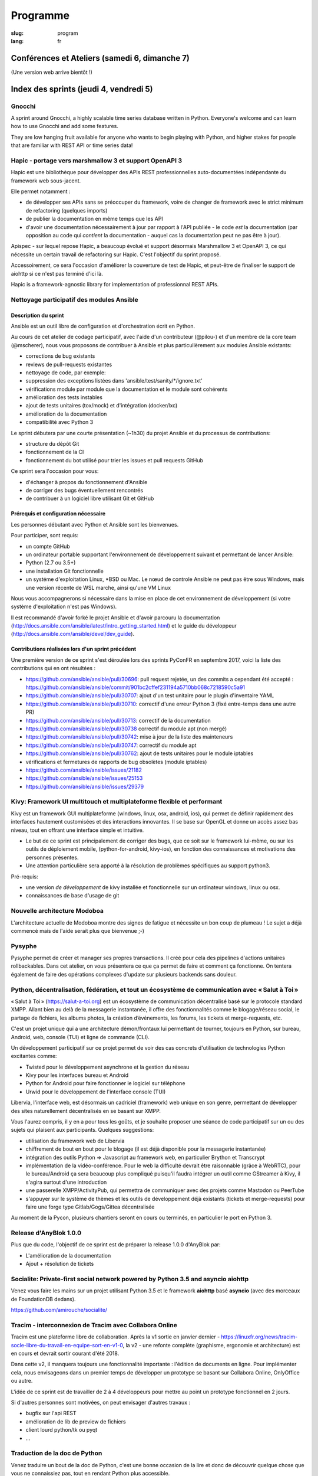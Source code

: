 Programme
#########

:slug: program
:lang: fr

.. |br| raw:: html

   <br />

.. raw:: html

   <div class="warning">Ce programme est toujours susceptible de subir des changements mineurs</div>

Conférences et Ateliers (samedi 6, dimanche 7)
==============================================

.. raw:: html

  <a href="/images/program_fr_01092018.pdf">La version temporelle au format pdf</a>

(Une version web arrive bientôt !)

Index des sprints (jeudi 4, vendredi 5)
=======================================

Gnocchi
-------

.. raw:: html

  <i>Julien Danjou</i>
  <br/>
  <br/>

.. container:: wrap-paragraphe

  A sprint around Gnocchi, a highly scalable time series database written in
  Python. Everyone's welcome and can learn how to use Gnocchi and add some
  features.

  They are low hanging fruit available for anyone who wants to begin
  playing with Python, and higher stakes for people that are familiar with REST
  API or time series data!

.. raw:: html

  <hr/>

Hapic - portage vers marshmallow 3 et support OpenAPI 3
-------------------------------------------------------

.. raw:: html

  <i>Damien Accorsi</i>
  <br/>
  <br/>

.. container:: wrap-paragraphe

  Hapic est une bibliothèque pour développer des APIs REST professionnelles
  auto-documentées indépendante du framework web sous-jacent.

  Elle permet notamment :

  - de développer ses APIs sans se préoccuper du framework, voire de changer de
    framework avec le strict minimum de refactoring (quelques imports)
  - de publier la documentation en même temps que les API
  - d'avoir une documentation nécessairement à jour par rapport à l'API
    publiée - le code *est* la documentation (par opposition au code qui
    *contient* la documentation - auquel cas la documentation peut ne pas être à
    jour).

  Apispec - sur lequel repose Hapic, a beaucoup évolué et support désormais
  Marshmallow 3 et OpenAPI 3, ce qui nécessite un certain travail de refactoring
  sur Hapic. C'est l'objectif du sprint proposé.

  Accessoirement, ce sera l'occasion d'améliorer la couverture de test de Hapic,
  et peut-être de finaliser le support de aiohttp si ce n'est pas terminé d'ici
  là.

  Hapic is a framework-agnostic library for implementation of professionnal REST
  APIs.

.. raw:: html

  <hr/>

Nettoyage participatif des modules Ansible
------------------------------------------

.. raw:: html

  <i>Pierre-Louis Bonicoli, Michael Scherer</i>
  <br/>

Description du sprint
~~~~~~~~~~~~~~~~~~~~~

.. container:: wrap-paragraphe

  Ansible est un outil libre de configuration et d'orchestration écrit en Python.

  Au cours de cet atelier de codage participatif, avec l'aide d'un contributeur
  (@pilou-) et d'un membre de la core team (@mscherer), nous vous proposons de
  contribuer à Ansible et plus particulièrement aux modules Ansible existants:

  - corrections de bug existants
  - reviews de pull-requests existantes
  - nettoyage de code, par exemple:
  - suppression des exceptions listées dans 'ansible/test/sanity/\*/ignore.txt'
  - vérifications module par module que la documentation et le module sont cohérents
  - amélioration des tests instables
  - ajout de tests unitaires (tox/mock) et d'intégration (docker/lxc)
  - amélioration de la documentation
  - compatibilité avec Python 3

  Le sprint débutera par une courte présentation (~1h30) du projet Ansible et du
  processus de contributions:

  - structure du dépôt Git
  - fonctionnement de la CI
  - fonctionnement du bot utilisé pour trier les issues et pull requests GitHub

  Ce sprint sera l'occasion pour vous:

  - d'échanger à propos du fonctionnement d'Ansible
  - de corriger des bugs éventuellement rencontrés
  - de contribuer à un logiciel libre utilisant Git et GitHub

Prérequis et configuration nécessaire
~~~~~~~~~~~~~~~~~~~~~~~~~~~~~~~~~~~~~

.. container:: wrap-paragraph

  Les personnes débutant avec Python et Ansible sont les bienvenues.
  
  Pour participer, sont requis:

  - un compte GitHub
  - un ordinateur portable supportant l'environnement de développement suivant
    et permettant de lancer Ansible:
  - Python (2.7 ou 3.5+)
  - une installation Git fonctionnelle
  - un systéme d'exploitation Linux, \*BSD ou Mac. Le nœud de controle Ansible
    ne peut pas être sous Windows, mais une version récente de WSL marche, ainsi
    qu'une VM Linux

  Nous vous accompagnerons si nécessaire dans la mise en place de cet environnement de développement (si votre système d'exploitation n'est pas Windows).
  
  Il est recommandé d'avoir forké le projet Ansible et d'avoir parcouru la
  documentation
  (http://docs.ansible.com/ansible/latest/intro_getting_started.html) et le
  guide du développeur (http://docs.ansible.com/ansible/devel/dev_guide).


Contributions réalisées lors d'un sprint précédent
~~~~~~~~~~~~~~~~~~~~~~~~~~~~~~~~~~~~~~~~~~~~~~~~~~

.. container:: wrap-paragraph

  Une première version de ce sprint s'est déroulée lors des sprints PyConFR en
  septembre 2017, voici la liste des contributions qui en ont résultées :

  - https://github.com/ansible/ansible/pull/30696: pull request rejetée, un des
    commits a cependant été accepté :
    https://github.com/ansible/ansible/commit/901bc2cffef231194a5710bb068c7218590c5a91
  - https://github.com/ansible/ansible/pull/30707: ajout d'un test unitaire pour
    le plugin d'inventaire YAML
  - https://github.com/ansible/ansible/pull/30710: correctif d'une erreur Python
    3 (fixé entre-temps dans une autre PR)
  - https://github.com/ansible/ansible/pull/30713: correctif de la documentation
  - https://github.com/ansible/ansible/pull/30738 correctif du module apt (non
    mergé)
  - https://github.com/ansible/ansible/pull/30742: mise à jour de la liste des
    mainteneurs
  - https://github.com/ansible/ansible/pull/30747: correctif du module apt
  - https://github.com/ansible/ansible/pull/30762: ajout de tests unitaires pour
    le module iptables
  - vérifications et fermetures de rapports de bug obsolètes (module iptables)
  - https://github.com/ansible/ansible/issues/21182
  - https://github.com/ansible/ansible/issues/25153
  - https://github.com/ansible/ansible/issues/29379

.. raw:: html

  <hr/>

Kivy: Framework UI multitouch et multiplateforme flexible et performant
-----------------------------------------------------------------------

.. raw:: html

  <i>Gabriel Pettier</i>
  <br/>
  <br/>

.. container:: wrap-paragraph

  Kivy est un framework GUI multiplateforme (windows, linux, osx, android, ios),
  qui permet de définir rapidement des interfaces hautement customisées et des
  interactions innovantes. Il se base sur OpenGL et donne un accès assez bas
  niveau, tout en offrant une interface simple et intuitive.

  - Le but de ce sprint est principalement de corriger des bugs, que ce soit sur
    le framework lui-même, ou sur les outils de déploiement mobile,
    (python-for-android, kivy-ios), en fonction des connaissances et motivations
    des personnes présentes.
  - Une attention particulière sera apporté à la
    résolution de problèmes spécifiques au support python3.

  Pré-requis:

  - une version *de développement* de kivy installée et fonctionnelle sur un
    ordinateur windows, linux ou osx.
  - connaissances de base d'usage de git

.. raw:: html

  <hr/>

Nouvelle architecture Modoboa
-----------------------------

.. raw:: html

  <i>Antoine Nguyen</i>
  <br/>
  <br/>

.. container:: wrap-paragraphe

  L'architecture actuelle de Modoboa montre des signes de fatigue et nécessite
  un bon coup de plumeau ! Le sujet a déjà commencé mais de l'aide serait plus
  que bienvenue ;-)

.. raw:: html

  <hr/>

Pysyphe
-------

.. raw:: html

  <i>Adrian Vandier Ast</i>
  <br/>
  <br/>

.. container:: wrap-paragraphe

  Pysyphe permet de créer et manager ses propres transactions. Il créé pour cela
  des pipelines d'actions unitaires rollbackables. Dans cet atelier, on vous
  présentera ce que ça permet de faire et comment ça fonctionne. On tentera
  également de faire des opérations complexes d'update sur plusieurs backends
  sans douleur.

.. raw:: html

  <hr/>

Python, décentralisation, fédération, et tout un écosystème de communication avec « Salut à Toi »
-------------------------------------------------------------------------------------------------

.. raw:: html

  <i>Poisson Jérôme</i>
  <br/>
  <br/>

.. container:: wrap-paragraphe

  « Salut à Toi » (https://salut-a-toi.org) est un écosystème de communication
  décentralisé basé sur le protocole standard XMPP. Allant bien au delà de la
  messagerie instantanée, il offre des fonctionnalités comme le blogage/réseau
  social, le partage de fichiers, les albums photos, la création d’événements,
  les forums, les tickets et merge-requests, etc.

  C'est un projet unique qui a une architecture démon/frontaux lui permettant de
  tourner, toujours en Python, sur bureau, Android, web, console (TUI) et ligne
  de commande (CLI).

  Un développement participatif sur ce projet permet de voir des cas concrets
  d'utilisation de technologies Python excitantes comme:

  - Twisted pour le développement asynchrone et la gestion du réseau
  - Kivy pour les interfaces bureau et Android
  - Python for Android pour faire fonctionner le logiciel sur téléphone
  - Urwid pour le développement de l'interface console (TUI)

  Libervia, l'interface web, est désormais un cadriciel (framework) web unique
  en son genre, permettant de développer des sites naturellement décentralisés
  en se basant sur XMPP.

  Vous l'aurez compris, il y en a pour tous les goûts, et je souhaite proposer
  une séance de code participatif sur un ou des sujets qui plaisent aux
  participants. Quelques suggestions:

  - utilisation du framework web de Libervia
  - chiffrement de bout en bout pour le blogage (il est déjà disponible pour la
    messagerie instantanée)
  - intégration des outils Python => Javascript au framework web, en particulier
    Brython et Transcrypt
  - implémentation de la vidéo-conférence. Pour le web la difficulté devrait
    être raisonnable (grâce à WebRTC), pour le bureau/Android ça sera beaucoup
    plus compliqué puisqu'il faudra intégrer un outil comme GStreamer à Kivy, il
    s'agira surtout d'une introduction
  - une passerelle XMPP/ActivityPub, qui permettra de communiquer avec des
    projets comme Mastodon ou PeerTube
  - s'appuyer sur le système de thèmes et les outils de développement déjà
    existants (tickets et merge-requests) pour faire une forge type
    Gitlab/Gogs/Gittea décentralisée

  Au moment de la Pycon, plusieurs chantiers seront en cours ou terminés, en
  particulier le port en Python 3.

.. raw:: html

  <hr/>

Release d'AnyBlok 1.0.0
-----------------------

.. raw:: html

  <i>JS Suzanne</i>
  <br/>
  <br/>

.. container:: wrap-paragraphe

  Plus que du code, l'objectif de ce sprint est de préparer la release 1.0.0 d'AnyBlok par:

  - L'amélioration de la documentation
  - Ajout + résolution de tickets

.. raw:: html

  <hr/>

Socialite: Private-first social network powered by Python 3.5 and asyncio aiohttp
---------------------------------------------------------------------------------

.. raw:: html

  <i>Amirouche Boubekki</i>
  <br/>
  <br/>

.. container:: wrap-paragraphe

  Venez vous faire les mains sur un projet utilisant Python 3.5 et le framework
  **aiohttp** basé **asyncio** (avec des morceaux de FoundationDB dedans).

  https://github.com/amirouche/socialite/

.. raw:: html

  <hr/>

Tracim - interconnexion de Tracim avec Collabora Online
-------------------------------------------------------

.. raw:: html

  <i>Damien Accorsi</i>
  <br/>
  <br/>

.. container:: wrap-paragraphe

  Tracim est une plateforme libre de collaboration. Après la v1 sortie en
  janvier dernier -
  https://linuxfr.org/news/tracim-socle-libre-du-travail-en-equipe-sort-en-v1-0,
  la v2 - une refonte complète (graphisme, ergonomie et architecture) est en
  cours et devrait sortir courant d'été 2018.

  Dans cette v2, il manquera toujours une fonctionnalité importante : l'édition de
  documents en ligne. Pour implémenter cela, nous envisageons dans un premier
  temps de développer un prototype se basant sur Collabora Online, OnlyOffice ou
  autre.

  L'idée de ce sprint est de travailler de 2 à 4 développeurs pour mettre au
  point un prototype fonctionnel en 2 jours.

  Si d'autres personnes sont motivées, on peut envisager d'autres travaux :

  - bugfix sur l'api REST
  - amélioration de lib de preview de fichiers
  - client lourd python/tk ou pyqt
  - ...

.. raw:: html

  <hr/>

Traduction de la doc de Python
------------------------------

.. raw:: html

  <i>Julien Palard</i>
  <br/>
  <br/>

.. container:: wrap-paragraph

  Venez traduire un bout de la doc de Python, c'est une bonne occasion de la
  lire et donc de découvrir quelque chose que vous ne connaissiez pas, tout en
  rendant Python plus accessible.

.. raw:: html

  <hr/>

Yunohost, démocratiser l'auto-hébergement
-----------------------------------------

.. raw:: html

  <i>Élie Gavoty, Valentin Grimaud</i>
  <br/>
  <br/>

.. container:: wrap-paragraph

  YunoHost est un système d’exploitation serveur visant à rendre accessible
  l’auto-hébergement à autant de personnes que possible, sans délaisser la
  qualité et la fiabilité du logiciel. YunoHost supporte plusieurs types de
  matériel et est basé et compatible avec Debian GNU/Linux. Son coeur est écrit
  en python.

  Au programme du sprint :

  - Contribuer au système de backup de yunohost.
  - Avancer sur la migration du core vers python3
  - Chasse aux bugs
  - D'autres fonctionnalités en cours de développement peuvent également occuper
    notre temps. Comme yunohost est une distribution plutôt généraliste, les
    sujets sont plutôt variés.

.. raw:: html

  <hr/>

Index des conférences
=====================

Conférence plénière #1 Science and Open Source: what do we learn from each other?
---------------------------------------------------------------------------------

.. raw:: html

  <i>Viviane Pons - 25 min</i>
  <br/>
  <br/>

.. container:: wrap-paragraphe

  As both a scientist and a developer, I will discuss the values that motivate
  my work in both worlds. I will also describe the common challenges that we
  face and how we can get better.

.. raw:: html

  <hr/>

Conférence plénière #2 The emergence of consensus in the Python community
-------------------------------------------------------------------------

.. raw:: html

  <i>Julien Palard - 25 min</i>
  <br/>
  <br/>

.. container:: wrap-paragraphe

  This talk is about searching, finding, and maybe understanding how Python
  developers make their choices in face of alternatives. We're told "There
  should be one-- and preferably only one --obvious way to do it." let's stop
  doing our "own way". I'll try to answer simple questions like "Is the
  consensus is to use pytest or unittest?" and tricker questions.

.. raw:: html

  <hr/>

Conférence plénière #3 The CPython community: how to get more contributors?
---------------------------------------------------------------------------

.. raw:: html

  <i>Victor Stinner - 25 min</i>
  <br/>
  <br/>

.. container:: wrap-paragraphe

  The CPython project is now 28 years old. It has active core developers, but
  almost all of them are volunteers. It's difficult to ask someone to be commit
  into a project for 5 years without being paid. Helping newcomers and mentoring
  contributors takes time and few developers are available for that. We are
  working on improving the diversity of CPython core developers and get more
  active core developers, but it's a slow process.

.. raw:: html

  <hr/>

A multi-core Python HTTP server (much) faster than Go (spoiler: Cython)
-----------------------------------------------------------------------

.. raw:: html

  <i>Jean-Paul Smets - 50 min</i>
  <br/>
  <br/>

.. container:: wrap-paragraphe

  A multi-core Python HTTP server that is about 40% to 110% faster than Go can
  be built by relying on Cython language and lwan C library. A proof of concept
  validates the possibility of high performance system programming in Cython
  language.

.. raw:: html

  <hr/>

Assemblée générale de l'AFPY
----------------------------

.. raw:: html

  <i>Arthur Vuillard - 50 min</i>
  <br/>
  <br/>

.. container:: wrap-paragraphe

  L'assemblée générale de l'entité organisatrice de la PyConFR se tiendra durant
  l'événement. Elle est bien entendu ouverte aux curieux.

.. raw:: html

  <hr/>

Learn BDD in Python with Behave
-------------------------------

.. raw:: html

  <i>Lionel Lonkap - 25 min</i>
  <br/>
  <br/>

.. container:: wrap-paragraphe

  BDD is one of the not so well known testing techniques used in Software
  development to ensure every actor involved (Business, Devs, Ops, SecOps, ...)
  build understanding on :

  - Why we build something; for WHO?
  - WHAT is built?
  - WHEN the thing we built is considered done?

  My Talk is about using BDD in Python with Behave Framework; to ensure that
  your development brings the right value your the Business. We will start as a
  beginner and try to achieve the Expert level.
  
.. raw:: html

  <hr/>

Calculer la QOS de vos infrastructures avec Asyncio
---------------------------------------------------

.. raw:: html

  <i>Nicolas Crocfer, Anthony Olea - 50 min</i>
  <br/>
  <br/>

.. container:: wrap-paragraphe

  Notre équipe, composée de 4 développeurs chez OVH, travaille depuis plusieurs
  mois sur un projet nommé DEPC (Dependency Checker).

  Cet outil, composé d'une API et d'une WebUI, offre 2 fonctionnalités
  principales :

  - manager un graphe de dépendances entre les services d'OVH via la base de
    données Neo4j,
  - calculer la QOS de chaque noeud du graphe en fonction de metrics hébergées
    sur des bases de données TimeSeries.

  L'outil a été initialement développé avec Flask et SQLAlchemy, mais quelques
  problèmes de performance, lié à des soucis de scaling Celery, nous ont poussés
  à le migrer vers une solution asynchrone. Nous sommes donc parti sur Asyncio
  via le framework Sanic, en combinaison avec Gino pour l'accès à la base de
  données.

  Le sujet de cette conférence portera sur ce retour d'expérience : nous
  aborderons les gains de performances par rapport à l'ancienne stack, mais
  également les problèmes que nous avons rencontrés durant la migration.

.. raw:: html

  <hr/>

Can a few lines of Python help thousands of people?
---------------------------------------------------

.. raw:: html

  <i>Anuj Menta - 25 min</i>
  <br/>
  <br/>

.. container:: wrap-paragraphe

  I wrote a few lines of code to build a web application using Flask back in
  University. Everyone found it so good, it was like a forest fire. I could
  never have estimated that a few lines of code can help thousands of people
  with stuff they do every day. In my case, I designed and developed a website
  'Papercop' which did the simple job of downloading all the relevant question
  papers from the university's portal and all the student had to do was enter
  their roll number.

  No Ads. No signups. No logins. One input. One output. And everyone out there
  loved it. Thousands of students used the site before every examination

  I'd like to take the audience through the ups and downs of seeing how a simple
  idea they keep thinking of, can be brought to life using Python while talking
  about best practices and growth hacks.

.. raw:: html

  <hr/>

Comment j'ai automatisé la compta de ma boite
---------------------------------------------

.. raw:: html

  <i>Anthony Martinet - 25 min</i>
  <br/>
  <br/>

.. container:: wrap-paragraphe

  La saisie de facture, que ce soit niveau fournisseur ou client est une tâche
  simple, rigoureuse mais très fastidieuse. Hors forfait par ci, consommation au
  Giga par là, tenir une comptabilité deviens une tâche pouvant consommer pas
  mal de temps dans une petite entreprise.

  Découvrez comment nous nous servons de Python et des outils en Python pour
  automatiser tout celà. Au menu :

  - Odoo et ses API
  - Fournisseur avec API
  - Weboob : Fournisseur sans API
  - Simplifier son lettrage

  Pas de code ici, mais des pointeurs sur le process, les choses qui ont
  marchés, celles qui n'ont pas marchés et des axes d'améliorations

.. raw:: html

  <hr/>

Comment le machine-learning m'a permis de comprendre Closer
-----------------------------------------------------------

.. raw:: html

  <i>Thibault Giordan - 25 min</i>
  <br/>
  <br/>

.. container:: wrap-paragraphe

  Retour d’expérience sur un projet personnel d'application web utilisant du
  machine-learning pour reconnaître des stars :

  - Reconnaître une star sur une photo (via des réseaux de neurones)
  - Reconnaître une star à partir de ses rôles/caractéristiques (via des
    traitements de text-mining)

  Nous parlerons de différentes librairies python (spacy, face_recognition,
  scrapy) ainsi que de concept orienté data-science (reconnaissance facile,
  text-mining...)

.. raw:: html

  <hr/>

Consommer et produire des e-mails avec Python : lire, écrire, etc.
------------------------------------------------------------------

.. raw:: html

  <i>Stéphane Blondon - 25 min</i>
  <br/>
  <br/>

.. container:: wrap-paragraphe

  Cette conférence présentera quelques bibliothèques pratiques à un développeur
  pour exécuter des traitement automatisés sur des e-mails comme la lecture, la
  suppression ou bien évidemment l'envoi d'e-mails.

  Tous les niveaux sont attendus.

.. raw:: html

  <hr/>

Containers for developers
-------------------------

.. raw:: html

  <i>Vincent Maillol, Sami Makki - 25 min</i>
  <br/>
  <br/>

.. container:: wrap-paragraphe

  Today, there is a big traction for containers in the production world. But
  containers are not made for developers, and it's only been recently that some
  features, such as the multi-stage dockerfiles, were introduced for them.

  Because we were a small team, we couldn't maintain both Dockerfiles for
  development and production. That's why we developed our own scripts to
  template them. Today, those are no longer scripts, but a plain OpenSource
  Software that can help all developers stopping getting crazy while maintaining
  a ton of dockerfiles... without boilerplate !

.. raw:: html

  <hr/>

Convolution Network in vanilla Python
-------------------------------------

.. raw:: html

  <i>Prakhar Srivastava - 50 min</i>
  <br/>
  <br/>

.. container:: wrap-paragraphe

  This workshop aims at providing the attendees an experience of implementing
  convolution neural from scratch without any big frameworks working in the
  backend supplementing the need for computation. This would give the attendees
  an overall understanding of what are Convolution Neural Networks and why do
  they work so exceedingly well in image processing!

  This session would basically focus on python and it's ecosystem and how well
  it goes up with the current research paradigm shift that is happening due to
  the boom in Artificial intelligence. The session would help developers to
  amass the importance of mathematics and the ease that python provides in
  coding it, even from scratch. This would encourage the developers only to try
  more and more python programming for deep learning. For a nascent developer,
  this session packs in a high educational reward as he will be exposed to the
  mathematics behind the most successful algorithm of the past couple of
  decades.

  This workshop aims to provide a look through the abstraction offered by big
  frameworks for developers to understand why mathematics behind data science is
  necessary yet, give them the insight into why abstraction is a key player in
  deep learning.

  Q. What can developers expect from this workshop!
  Understand what are convolution neural networks
  Why they work so well on image data?
  All the different implementation of Convolution network and how they improve
  the vanilla network
  What are the best ways to implement convolution network on a given data

  Q. What this workshop is not!
  Just another workshop telling you to use frameworks
  Mathematics will not be looked over. (It's important)
  This session would provide a much-needed exposure to python programming
  language and how its ecosystem helps deep learning so well.

.. raw:: html

  <hr/>

CRAPPY: un module pour le pilotage de systèmes multi-instrumentés
-----------------------------------------------------------------

.. raw:: html

  <i>Victor Couty - 25 min</i>
  <br/>
  <br/>

.. container:: wrap-paragraphe

  CRAPPY pour "Command and Real-time Acquisition in Parallelized PYthon" est un
  module Python permettant de faire interagir des capteurs et des actionneurs.
  Son développement est centré sur la polyvalence: il est prévu pour permettre
  l'intégration d'un grand nombre d'éléments. Il est déjà capable de gérer de
  nombreux dispositifs comme des caméras, moteurs et cartes d'entrée/sorties
  mais il permet surtout l'ajout de nouveaux objets dans le programme ou
  directement au sein du module de manière simple. CRAPPY contient un certain
  nombre d'outils comme le correcteur PID, le générateur de signaux ou l'attente
  de conditions, mais il permet surtout l'utilisation de fonctions Python
  définies par l'utilisateur. Il a été développé par le LaMcube (anciennement
  Laboratoire de Mécanique de Lille) afin de permettre la mise en place d'essais
  mécaniques multi-instrumentés. Au sein du laboratoire, nous développons et
  utilisons CRAPPY aussi bien pour des applications simples comme le pilotage
  d'un four par Raspberry Pi que sur des montages plus complexes, par exemple un
  banc de simulation de freinage de train. Nous pensons que par sa polyvalence,
  ce module a des applications bien au delà de la recherche scientifique et
  cette présentation a pour objectif de faire connaître ce module open-source et
  donner des exemples d'applications réelles avec du matériel accessible.
  Le code est disponible à l'adresse
  https://github.com/LaboratoireMecaniqueLille/crappy

.. raw:: html

  <hr/>

Débuter en programmation web avec asyncio et aiohttp
----------------------------------------------------

.. raw:: html

  <i>Amirouche Boubekki - 25 min</i>
  <br/>
  <br/>

.. container:: wrap-paragraphe

  asyncio est un nouveau module qui supporte en Python 3.5+ la syntaxe async /
  await. Il facilite grandement la programmation asynchrone en évitant la
  programmation par callback. Le principe de la programmation asynchrone est de
  traiter plus de requêtes en même temps. Nous verrons dans cette présentation
  que c'est facile de faire de la programmation web asynchrone à l'aide du cadre
  logiciel aiohttp.

.. raw:: html

  <hr/>

Deep Learning the Bayesian way : Moving towards safer AI !
----------------------------------------------------------

.. raw:: html

  <i>Ayush Singh - 25 min</i>
  <br/>
  <br/>

.. container:: wrap-paragraphe

  With the advancements in the domain of Deep learning, it has found application
  in various real-life problems such as self-driving cars and healthcare
  diagnosis. But with great powers comes greater responsibility, so the question
  arises, “Is our AI safe ?”

  The critical part of any machine learning system is understanding what it does
  not know. Unfortunately, today’s deep learning algorithms are usually unable
  to understand their uncertainty.

  This talk will provide an introduction to the resurging filed of Bayesian Deep
  Learning. I would be discussing various theoretical aspects and the current
  state-of-the-art in this domain. I would be taking you through the code for
  constructing Bayesian deep nets and visualizing their uncertainty in their
  results using libraries like PyMC3, Pytorch.

  The prerequisites for this talk familiarity with basic probability,
  Intermediary python, and passion to learn something new :)

.. raw:: html

  <hr/>

Design Patterns pour Python Micro-services
------------------------------------------

.. raw:: html

  <i>Michael Bright - 50 min</i>
  <br/>
  <br/>

.. container:: wrap-paragraphe

  Cette présentation introduira les notions de "micro-service design pattern" et
  comment ils peuvent etre exploites pour déployer les services a base de Python
  (ou autre) sur Kubernetes ou Docker.

  Nous regarderons comment exposer et scaler le service, puis le faire évoluer
  en nouvelle version via les "rolling upgrades" prenant en compte des détails
  pratiques tel que le besoin d'haute disponibilite, capacity, ingress
  controllers, monitoring et load balancing.

  Nous verrons comment les "health checks" permettent de valider l'état de santé
  d'une nouvelle version d'un service pour pouvoir faire un "rollback" en cas
  de besoin.

  Tous ces concepts seront démontrés visuellement avec un deploiement de bout en
  bout sur un cluster Kubernetes.

.. raw:: html

  <hr/>

Développement d'applications avec le framework Anyblok et son écosystème d'outils et modules métier
---------------------------------------------------------------------------------------------------

.. raw:: html

  <i>Franck Bret - 25 min</i>
  <br/>
  <br/>

.. container:: wrap-paragraphe

  Présentation de l'écosystème d'outils et modules métier pour le framework Anyblok.
  
  Principes généraux : modularité, découplage, qualité
  Ecosystème : Présentation rapide des outils et modules métiers existants
  Exemple : Exemple d'implémentation
  
  https://pypi.org/project/AnyBlok/
  https://github.com/AnyBlok

.. raw:: html

  <hr/>

Dites au revoir au "quick and dirty"
------------------------------------

.. raw:: html

  <i>Antonin Morel - 25 min</i>
  <br/>
  <br/>

.. container:: wrap-paragraphe

  Quel développeur n'a jamais été tenté d'écrire une solution quick and dirty
  afin de gagner un peu temps ? La réalité du marché faisant la dette technique
  s'accumule et il arrive un moment où il devient critique de la traiter.
  
  Nous verrons ensemble comment quitter le mode "quick and dirty" pour amener un
  projet et une équipe vers l'excellence technique. Adapté à tous les niveaux.

.. raw:: html

  <hr/>

DIY guide to convert Speech-to-text with DeepSpeech AND Text-to-speech with WaveNet
-----------------------------------------------------------------------------------

.. raw:: html

  <i>Kajal Puri - 50 min</i>
  <br/>
  <br/>

.. container:: wrap-paragraphe

  After watching Google I/O 2018, one thing we've realized is that the voice of
  the artificially intelligent system is going to be a significant interface to
  interact with a human, apart from the text. The research on speech-to-text has
  been going on since quite a few years after we've taken a big leap on the Deep
  Learning approach. In this talk, I'm going to talk mainly about the Mozilla's
  DeepSpeech open source project to convert speech-to-text in Python.

  Now, the new problem at hand is how an artificially intelligent system can
  give a human-like voice to the written text because when a human speaks, there
  are a lot of intricacies in our speech that is so obvious for the human brain.
  Expressions in our voice, where to give a pause, and accent etc are few
  important factors that play a big role in how humans talk to each other. So,
  here I'm going to introduce WaveNet.

  The talk will be divided in following four segments :

  - 0-5 minutes: The talk will begin with explaining the Speech-to-text earlier
    existing libraries and which machine learning models they used. Comparison
    of various libraries like Cloud speech-to-text by Google, IBM Watson and
    DeepSpeech will be done
  - 5-25 minutes: DeepSpeech is based on Baidu's DeepSpeech research paper. This
    model directly translates raw audio data into text - without any domain
    specific code in between. I'll quickly brief about the underlying deep
    learning architecture used in DeepSpeech. A short live-demo will be given
    and the code, written in Python, will be explained with the tips on
    hyper-parametric tuning to get the best possible results.
  - 25-45 minutes: Now, the talk will switch to the latest research going on in
    the field of Text-to-speech and how products like Alexa, Siri, Google
    Assistant etc are leveraging this to behave like a human. The deep learning
    architecture of WaveNet, open sourced by Google's DeepMind, will be
    discussed followed by the live-demo and explaining the code written in
    Python.
  - 45-50 minutes: For QA session.

.. raw:: html

  <hr/>

Django & GraphQL
----------------

.. raw:: html

  <i>Mehdi Raddadi - 50 min</i>
  <br/>
  <br/>

.. container:: wrap-paragraphe

  La présentation s'adresse à des personnes débutantes ou confirmées. Elle a
  pour but de présenter la RFC GraphQL et son rapport avec Django.

  Une première partie introductive permettra aux participants de comprendre ce
  qu'apporte l'utilisation de cette RFC, ses avantages et ses inconvénients.
  Cela s'articulera autour du concept de cette technologie sans parler
  d'implémentation.

  Dans une seconde partie, on s'intéressera à une implémentation en python avec
  Graphene, blibliothèque python qui s'interface avec Django. Cette
  implémentation sera illustrée avec un exemple de mise en place d'une API
  GraphQL sur un projet simple pour présenter cette implémentation avant de
  discuter de l'état actuel de Graphene et de ses limitations.

.. raw:: html

  <hr/>

Empaquetez facilement vos projets pour GNU/Linux et \*BSD !
-----------------------------------------------------------

.. raw:: html

  <i>Cyril Roelandt - 25 min</i>
  <br/>
  <br/>

.. container:: wrap-paragraphe

  De nos jours, la plupart des langages fournissent leur propre gestionnaire de
  paquets (pip, gem, etc.) ainsi que leur propre archive de paquets (PyPI,
  RubyGems, etc.). Il existe également de nombreuses distributions GNU/Linux
  (Debian, Fedora, etc.) et \*BSD (FreeBSD, OpenBSD, etc.).

  Les empaqueteurs doivent convertir les paquets "upstream" (disponibles dans
  les archives de paquets des langages) en paquets "downstream" (les paquets de
  nos distributions). Divers outils ont été écrits pour les aider dans ce
  travail quelque peu fastidieux : on trouve ainsi pypi2rpm, gem2rpm, pypi2deb,
  url2pkg, portgen, pytoport et bien d'autres. Tous ces outils ont une interface
  et un comportement différents. Ils réimplémentent tous du code similaire :
  lire des métadonnées depuis les archives de paquets, et écrire des paquets
  Debian/RPM/etc.

  Durant cette présentation, je présenterai upt (Universal Packaging Tool,
  disponible à https://framagit.org/upt/upt), un outil modulaire combinant des
  "lecteurs" (qui lisent les métadonnées) et des "écrivains" (qui écrivent les
  paquets Debian/RPM/etc.) grâce à une représentation intermédiaire unifiée des
  paquets. Je le comparerai à des projets similaires et montrerai comment
  ajouter facilement le support pour votre langage ou votre distribution
  préféré.

.. raw:: html

  <hr/>

En pratique, qu'est-ce que ReST ?
---------------------------------

.. raw:: html

  <i>Xavier Ordoquy - 50 min</i>
  <br/>
  <br/>

.. container:: wrap-paragraphe

  Les APIs occupent de plus en plus de place au sein de notre activité
  informatique et dans les entreprises.

  Sans nous en rendre compte, nous introduisons énormément de connaissances dans
  nos APIs, que ce soit coté serveur ou coté client. Cette somme de connaissance
  créé un couplage implicite entre le serveur et le client ce qui complique les
  évolutions.

  Partant d'un example d'API ReST nous verrons comment elle permet de diminuer
  le couplage client/serveur et facilite les évolutions, en montrant comment
  elles peuvent être prise en charge par des clients qui n'étaient pas prévus
  pour. Un autre aspect est la limitation des règles metier du coté client et
  comment rester DRY pour la partie fonctionnelle.

  Pour conclure, nous aborderons ce qui les limites de cette architecture et
  pourquoi il est si compliqué de créer de telles APIs.

.. raw:: html

  <hr/>

Forecasting and observing Airfare trends using Python and Neural Networks
-------------------------------------------------------------------------

.. raw:: html

  <i>Anuj Menta - 25 min</i>
  <br/>
  <br/>

.. container:: wrap-paragraphe

  We have always been taught that the earlier you book a flight, the cheaper it
  is. What if I said it isn't? You see it's not a straight line and it has a
  minimum at some point (someday before the flight). We are going to see how
  historical Airfare data can help us derive the best day to book a flight so
  that you 'actually' get the cheapest fares.

  The talk would talk about the entire process, from getting the data, to
  training a basic Neural network on the data. With advancements in deep
  learning in these few years, it is very easy to train a simple statistical
  model to predict the prices.

.. raw:: html

  <hr/>

Full-remote : guide de survie en environnement distant
------------------------------------------------------

.. raw:: html

  <i>Matthias Dugué - 50 min</i>
  <br/>
  <br/>

.. container:: wrap-paragraphe

  Travailler en équipe n'est jamais un défi simple. Travailler à distance est un
  enjeu encore plus complexe. Collaborer avec une équipe entièrement distribuée
  relève de l'exploit. Pourtant de plus de plus de projets (collaboratifs,
  associatifs, ou startups) choisissent ce mode de fonctionnement, qui offre
  aussi de nombreux avantages.

  Avant même que les concepts de full-remote, de co-working, et de BYOD ne
  deviennent populaires, les mouvements Open Source se sont attelés à la tâche
  difficile de faire travailler ensemble des gens en les reliant uniquement par
  le réseau.

  Après plusieurs années passées à collaborer avec des gens sur de nombreux
  projets, Open Source ou non, petit retour d'expérience du full-remote, ce
  qu'il engage, ce qu'il faut savoir, et les outils indispensables à un travail
  asynchrone efficace, ensemble.

.. raw:: html

  <hr/>

Generative Adversarial Networks - Application to Image Deblurring
-----------------------------------------------------------------

.. raw:: html

  <i>Raphaël Meudec - 25 min</i>
  <br/>
  <br/>

.. container:: wrap-paragraphe

  [Intermediate level]

  For the past years, neural networks have revolutionalized multiple tasks such
  as Computer Vision or Natural Language Processing. The purpose of this talk is
  to study Generative Adversarial Networks, a deep learning approach for
  artificial generation of data. We will go from understanding how they work, to
  knowing the difference in training phase with regular networks.

  Generative Adversarial Networks have been recently used to improve resolution
  of images, to generate images from text description or to make Nicolas Cage
  appear in any movie. They are based on two neural networks, competing with
  each other in a zero-sum game.

  With the Keras library, we will build a model to perform image deblurring.

  Roadmap of the talk:

  1. What are Generative Adversarial Networks
  2. Networks architecture for our deblurring task
  3. Perform training of a Generative Adversarial Network
  4. Applications of GAN models

  A part of this talk will be based on this article I wrote:
  [http://bit.ly/deblurgan](http://bit.ly/deblurgan)

.. raw:: html

  <hr/>

Gestion de stocks en Python avec Anyblok / WMS
----------------------------------------------

.. raw:: html

  <i>Georges Racinet - 25 min</i>
  <br/>
  <br/>

.. container:: wrap-paragraphe

  Anyblok / WMS est un tout nouvel ensemble de bibliothèques pour écrire des
  applications de gestion de stocks et de logistique en Python3, avec
  PostgreSQL, AnyBlok et SQLAlchemy.

  - https://pypi.org/project/anyblok-wms-base/
  - https://blog.racinet.fr/tag/logistique.html
  - https://anyblok-wms-base.readthedocs.io/
  - https://github.com/AnyBlok/anyblok_wms_base

  L'objectif est de fournir une fondation solide et agréable aux développeurs
  d'applications concrètes et à leurs mainteneurs.

  Les cas d'utilisation potentiels concernent tout ce qui touche au suivi
  d'objets physiques, donc la partie logistique de l'e-commerce, bien sûr, mais
  aussi les petits magasins, les parcs de matériel technique, la gestion de
  production (GPAO) et pourquoi pas l'humanitaire.

  Quelques mots d'ordre du développement en "té" : flexibilité, généricité,
  traçabilité, adaptabilité (à la réalité), euh… qualité et bien sûr liberté !

  Le développement de la couche de base a commencé cette année ; on espère être
  en voie de sortir la version 1.0 au moment de la PyConFR, d'avoir une première
  application finale en production, de lancer des développements publics de plus
  haut niveau, d'accueillir des contributions…

.. raw:: html

  <hr/>

La cartographie c'est simple et "complexe"
------------------------------------------

.. raw:: html

  <i>Julien Tayon - 50 min</i>
  <br/>
  <br/>

.. container:: wrap-paragraphe

  Contexte : J'ai commencé à faire des cartes avec les données INSEE disponibles
  sur opendata il y a 2 semaines.

  J'ai trouvé quelques outils comme qGIS, mais ayant une machine asthmatique,
  j'ai fini par construire les cartes depuis rien, juste en regardant les
  fichiers sources, et les cartes SVG et c'est facile : tout le monde peut y
  arriver.

  C'est si simple avec les bons outils (python + SVG + HTML + matplotlib et une
  connaissance minimale en math), que ce serait bien de rendre ce savoir
  disponible pour tous.

  La plupart des difficultés techniques comme : un point est il dans un polygone
  ?

  Quel sont les points minimum et le maximum dans une carte ?

  Sont résolues simplement sans classe avec un outil mal aimé de python : les
  nombres complexes.

  (Ceci au passage est un "rant" contre la classe point 2D qui est donnée en
  exemple comme la classe pour apprendre, et une réaffirmation que les maths
  sont une abstraction plus importante que l'objet.)

  Dans un premier temps on va prendre un fichier source, le regarder, et tenter
  naïvement de construire une carte.

  On va rappeler *très* rapidement ce qu'est un nombre complexe.

  On va prendre un fichier de destination et le regarder, et sans connaissance
  du SVG tenter de le construire.

  Ensuite on va utiliser matplotlib pour automatiser la coloration par gradient.

  On va y arriver.

  On va aussi découvrir une méthode de résolution des problèmes de contraste par
  "non linéarisation" des niveaux de couleurs (tri ordonné) qui marche à
  quasiment tous les coups (merci les OrderedDict et les sets).

  On va utiliser un algo simple pour trouver le polygone qui contient un point
  et le mettre en œuvre. Parler de distance et éviter en beauté le problème des
  projections en cartographie car j'y connais rien.

  On va peut être comparer avec qgis en terme de vitesse pour la génération de
  carte SVG, et aux tutos disponibles sur internet, et se dire que ça vaut le
  coup de partager ce savoir.

  Enfin on va montrer que la complexité afférente à écrire un cadricel étant
  supérieure à la 100 aine de ligne de codes pour faire le travail sans se
  fatiguer, c'est peut être pas nécessaire de faire un cadriciel.

  Et évidemment, je vais conclure sur les quaternions, et leur utilisation par
  les riggers dans l'industrie du jeu plutôt que les matrices pour la 3D et
  souligner qu'on a des modules pour les quaternions en python, parce qu'on a
  une communauté de qualité avec des scientifiques qui contribuent et que sans
  eux, ce serait bien plus dur de faire le kakou en 100 lignes de codes.
  Remercions aussi les initiatives d'opendata sans lesquelles on pourrait rien
  faire et rendons hommage à la qualité de données si simple que leur mise en
  œuvre est aisée.

  Et voilà comment on construit une carte de représentation de données sans rien
  y connaître en cartographie. Parce qu'il y a des gars biens qui partagent les
  données sans les "obscurcir" et d'autres leur code et qu'il y a une communauté
  au milieu pour mettre les savoirs en relation.

.. raw:: html

  <hr/>

La Crypto pour les devs
-----------------------

.. raw:: html

  <i>Matthias Dugué - 50 min</i>
  <br/>
  <br/>

.. container:: wrap-paragraphe

  Plus que jamais, nous avons besoin de sécuriser nos échanges et de renforcer
  notre confiance dans nos outils pour garder nos données à l'abri des yeux
  indiscrets. Peut-être que franchir le pas vous semble insurmontable. Peut-être
  que vous vous dites que tout ça reste une affaire de groupes d'hackitivistes
  éclairés. Plus probablement, il vous manque sans doute juste une connaissance
  simple de l'univers du chiffrement, et de la fantastique boîte à outils qui
  l'accompagne.

  Alors profitons-en, on embarque pour un tour d'horizon de la crypto :
  chiffrement, techniques, outils… Nous regarderons quels outils existent,
  pourquoi et comment les utiliser. Et parce que le web ne serait pas parfait
  s'il n'était pas ouvert, nous nous intéresserons aussi bien aux clients
  "lourds" qu'aux alternatives web (et il en y en a plein).

  Mieux : puisque nous ferons le tour des techniques, observons les outils que
  met à notre portée de dev le W3C avec l'API WebCrypto : ajouter du chiffrement
  et une gestion fine de la sécurisation se révèle désormais beaucoup plus
  pratique.

  Ceinture et bretelles : attachez-vous bien, on chiffre !

.. raw:: html

  <hr/>

La dynamique des attributs
--------------------------

.. raw:: html

  <i>Antoine Rozo - 50 min</i>
  <br/>
  <br/>

.. container:: wrap-paragraphe

  L'accès aux attributs d'un objet en Python est plus complexe qu'il n'en a
  l'air.

  Derrière une interface très simple, divers mécanismes interviennent pour
  récupérer la valeur de l'attribut demandé et nous permettent la mise en place
  de techniques avancées pour leur traitement.

  À travers cette présentation, nous explorerons ces mécanismes et verrons
  comment rendre nos attributs plus dynamiques.

  Niveau intermédiaire : Connaissances de base sur les classes et les objets en
  Python.

.. raw:: html

  <hr/>

La gestion de version en 2018: présent et future
------------------------------------------------

.. raw:: html

  <i>Pierre-Yves David, Boris Feld - 50 min</i>
  <br/>
  <br/>

.. container:: wrap-paragraphe

  La gestion de version a profondément changé ces 10 dernières années, avec
  l’arrivée des gestionnaires de versions décentralisés et des plateformes comme
  Github. Pourtant, malgré son succès retentissant, git n’est pas non plus la
  solution ultime couvrant tous les besoins. De nombreuses personnes et
  entreprises font le choix de solutions plus anciennes (comme SVN),
  propriétaires (comme Perforce™) ou de la même génération (comme Mercurial).

  Dans cette présentation, nous étudierons les besoins classiques qui ont
  façonnés et préservés les solutions actuelles, puis nous explorerons les
  nouvelles habitudes de développement auquelles les gestionnaires de versions
  doivent s’adapter. Cette présentation sera jalonnée d’exemples concrets qui
  vous permettront entre autre de comprendre en quoi les alternatives à Git sont
  utiles pour l’innovation et pourquoi, chez Octobus, nous avons choisi de
  travailler sur Mercurial plutôt que Git.

.. raw:: html

  <hr/>

La réalité virtuelle en Python pour des clients institutionnels, post mortem autour de 3 projets
------------------------------------------------------------------------------------------------

.. raw:: html

  <i>François Gutherz - 25 min</i>
  <br/>
  <br/>

.. container:: wrap-paragraphe

  Dans la continuité d'une présentation faite lors de la PyconFR 2016 à Rennes,
  qui était axée sur notre premier projet VR réalisé en Python, nous proposons
  une rétrospective autour de 3 projets principaux réalisés pour des clients
  institutionnels :

  - La VR comme outil de communication pour des industriels
  - Quelles méthodes de production pour une équipe très resserrée (3 personnes
    max)
  - Bilan sur l'apport de Python après 3 années de développement sur une dizaine
    de projets 3D/VR
  - Ce qui a fonctionné, ce qui s'est moins bien passé...

.. raw:: html

  <hr/>

La révolution dans le monde des tests
-------------------------------------

.. raw:: html

  <i>Boris Feld - 25 min</i>
  <br/>
  <br/>

.. container:: wrap-paragraphe

  Depuis plusieurs années, les outils de qualité ont évolués, les outils de CI
  sont de plus en plus scalables, les librairies d'écriture de tests sont plus
  nombreuses et ont bien mûries et de nouveaux outils sont apparus pour
  améliorer encore plus la qualité du code que l'on produit.

  Néanmoins, la plupart des outils de CI se contentent de lancer un script et de
  vérifier le code de retour, la plupart des librairies de tests nous imposent
  de choisir entre lancer l'ensemble de nos suites de tests ou s'arrêter pour
  voir le détail du test en échec et enfin la plupart des innovations des outils
  de CI, l'exécution en parallèle et l'exécution à distance, n'ont pas encore
  trouvé le chemin jusqu'au développeurs.

  Comment améliorer la situation ? Je vous présenterai l'un de mes projets, LITF
  (https://github.com/Lothiraldan/litf) un nouveau format d'entrée et de sortie
  pour les librairies de test et BALTO (https://github.com/lothiraldan/balto),
  un orchestrateur de tests utilisant ce nouveau format. BALTO est écrit en
  Python 3.6 / Asyncio et supporte bien entendu Pytest comme première librairie
  compatible.

  Grâce à ce nouveau format, BALTO peut exécuter plusieurs suites de tests dans
  des langages différents, à distance sur un clusteur Kubernetes et le tout en
  parallèle. En tout cas, c'est le but pour la version stable.

.. raw:: html

  <hr/>

Le code ne suffit pas
---------------------

.. raw:: html

  <i>Stéphane Angel, Joachim Jablon - 50 min</i>
  <br/>
  <br/>

.. container:: wrap-paragraphe

  Entre un bout de code dans un coin qu'on décide de mettre en open-source, et
  un projet github, prêt à accueillir des contributions, il peut y avoir du
  travail.

  Standardisation et formatage du code, écriture de tests unitaires et
  fonctionnels, documentation, et automatisation...

  Un tas de sujets, et d'outils associés, qui permettent de rendre le code et le
  projet plus fiables, plus accessibles, plus "propre".

  Continuant sur la lancée des "Aventuriers du Packaging Perdu" l'an dernier,
  nous vous embarquons dans un tour d'horizon de nos pratiques et logiciels
  préférés autour de la gestion d'un projet open source.

  Venez découvrir les bienfaits de black, du test de mutations, des hooks de
  pre-commit et de l'intégration continue, et bien d'autres sujets.

  Nous espérons faire découvrir au moins un petit quelque chose à chacun·e
  d'entre vous !

.. raw:: html

  <hr/>

L'écosystème Nix pour développer en Python, et au delà
------------------------------------------------------

.. raw:: html

  <i>Julien Dehos - 25 min</i>
  <br/>
  <br/>

.. container:: wrap-paragraphe

  Un programme en Python est rarement script isolé effectuant quelques
  interactions basiques avec le système exploitation. Il est fréquent d'utiliser
  également des bibliothèques, des modules écrits dans d'autres langages, des
  systèmes de base de données... Il en résulte de nombreuses dépendances qui
  peuvent rendre un projet difficile à construire et à déployer.

  L'écosystème Nix permet de gérer ce genre de dépendances efficacement. Il
  complète ou remplace certains outils classiques de Python mais également
  d'autres langages, fournissant ainsi un système commun pour construire et
  déployer des packages et des services.

  Dans cette présentation, accessible à tous les niveaux, je rappellerai
  quelques outils de packaging classiques en Python, puis je présenterai
  l'écosystème Nix et montrerai comment l'utiliser pour développer, packager et
  déployer une application web Python comportant un module C++ et une base de
  données.

.. raw:: html

  <hr/>

Le monde python peut-il apprendre du monde “front” pour la génération de pages web ?
------------------------------------------------------------------------------------

.. raw:: html

  <i>Stéphane Angel - 50 min</i>
  <br/>
  <br/>

.. container:: wrap-paragraphe

  En général les développeurs web backend utilisent des templates pour générer
  le HTML.

  Mais de nos jours, il semble plus évident de laisser Javascript générer le
  HTML en récupérant les données depuis une API.

  Nous verrons qu’aujourd'hui, comme hier, Python a largement sa place dans le
  domaine, et que demain nous réserve quelques surprises.

  Si vous croyez tout savoir sur les templates, vous pourriez être étonnés par
  ce qu'on peut faire de nos jours.

  Et si vous pensez que le futur du HTML est aux composants, vous ne serez pas
  déçu par ce que Python peut apporter.

.. raw:: html

  <hr/>

Les nouveautés dans Python 3.7
------------------------------

.. raw:: html

  <i>Vincent Maillol, Stéphane Wirtel - 25 min</i>
  <br/>
  <br/>

.. container:: wrap-paragraphe

  Python3.7 a apporté sa dizaine de changements, mais on verra en détails les
  changements apportés à asyncio par les Context Variables.

.. raw:: html

  <hr/>

Leveraging consistent hashing in your python applications
---------------------------------------------------------

.. raw:: html

  <i>Alexys Jacob - 50 min</i>
  <br/>
  <br/>

.. container:: wrap-paragraphe

  While consistent hashing is largely known and adopted in the NoSQL database
  clusters to solve data distribution and data access reliability, it is less
  known and used by the typical developers.

  This talk will introduce you to consistent hashing and the problems it solves
  while going through a practical use case in a python application.

  We will start from its standalone design and scale it out to an optimized
  clustered version thanks to consistent hashing.

.. raw:: html

  <hr/>

Machine Learning pour le BioMédical: 100% Python
------------------------------------------------

.. raw:: html

  <i>Jeremy Laforet - 25 min</i>
  <br/>
  <br/>

.. container:: wrap-paragraphe

  La présentation reviendra sur des éléments de réflexion obtenus sur le
  démarrage du projet de recherche européen CHRONOS. Particulièrement sur les
  contraintes liées à l'application biomédicale du machine learning pour étudier
  le vieillissement musculaire. L’emphase sera mise sur notre approche globale
  via Python.

.. raw:: html

  <hr/>

Maintenir un code lisible
-------------------------

.. raw:: html

  <i>Sébastien Corbin - 25 min</i>
  <br/>
  <br/>

.. container:: wrap-paragraphe

  Isort, flake8, pylint et consorts nous permettent de rendre notre code plus
  lisible, mais pas que. Nous passerons en revue leurs options principales et
  leur bienfaits.

  Nous verrons comment les mettre en place dans un projet, qu'il soit personnel
  ou en équipe.

  Nous aborderons aussi le petit dernier : Black, qui fait une entrée
  fracassante dans la communauté.

.. raw:: html

  <hr/>

Manager un parc avec SaltStack
------------------------------

.. raw:: html

  <i>Anthony Martinet - 25 min</i>
  <br/>
  <br/>

.. container:: wrap-paragraphe

  Nous sommes une entreprise de maintenance Informatique.

  Nous sommes également fainéants et enfin nous adorons l'automatisation.

  Découvrez nos outils de prédilections pour automatiser :

  - La configuration de nos serveurs
  - La configuration des clients Windows / Mac / Linux

  Nous aborderons le design de SaltStack et en quoi cette solution se différencie
  de Ansible / Puppet et les autres gestionnaires de configuration.

  Des concepts seront abordés sur la puissance offerte par le bazard.

.. raw:: html

  <hr/>

Mask R-CNN in Lane Detection
----------------------------

.. raw:: html

  <i>Facundo Calcagno - 50 min</i>
  <br/>
  <br/>

.. container:: wrap-paragraphe

  The aim of this paper is to introduce to the newcomers the ideas of Deep Neural
  Networks started by Yan LeCun and continued by Alex A., NYU, Google and Facebook
  teams, make a small panorama of the more common types of Neural Networks
  available and explain in detail a new and very successful architecture called
  Mask R-CNN that has won recognition all around the world.
  
  After this big introduction, we will dive into the resolution of the problem of
  Lane Recognition with images taken from inside cars using CuLanes dataset and
  its implementation in TensorFlow.
  We will see how difficult and problematic this type of images can be due to
  the different and possible geometric issues that diverse landscapes have.
  Nevertheless, we will show that the technique is applicable to this specific
  problem and could be improved to be automatized and implemented in a
  self-driving car.
  
  https://github.com/fmcalcagno/MASK_Lane_Detection
  @fmcalcagno

.. raw:: html

  <hr/>

Metric-learn: a scikit-learn compatible package for metric learning
-------------------------------------------------------------------

.. raw:: html

  <i>William de Vazelhes - 50 min</i>
  <br/>
  <br/>

.. container:: wrap-paragraphe

  Intermediary level

  Metric learning is an area of machine learning which aims to learn a distance
  (or similarity) measure between samples for a given task. In this
  presentation, I will start by briefly introducing the main ideas of metric
  learning and some of its applications, and show a concrete example of using
  metric-learn, the metric learning library in Python. I will then highlight the
  importance of making a machine learning package compatible with scikit-learn
  and discuss the challenges in the specific case of metric-learn, in particular
  regarding API constraints. Finally, we will dig into metric-learn's code to
  illustrate the main design choices, and emphasize some general issues (such as
  test design) that require special care when developing a machine learning
  toolbox.

  https://github.com/metric-learn/metric-learn

.. raw:: html

  <hr/>

Moviepy: l'édition ou le montage de vidéo par du code python
------------------------------------------------------------

.. raw:: html

  <i>Renaud Guezennec - 25 min</i>
  <br/>
  <br/>

.. container:: wrap-paragraphe

  Pour promouvoir Rolisteam, nous enregistrons trois parties de jeu de rôle
  virtuel par semaine.

  Chaque vidéo dure plus de 2h30. Très peu d'outils de montage apprécient de
  travailler sur des données aussi conséquentes.

  Nous allons voir comment Moviepy a facilité l'édition de nos vidéos et nous
  permet de mettre en ligne plus de 3 vidéos par semaine.

  À travers cette histoire, nous ferons un tour des fonctionnalités de ce
  module.

  La présentatino sera pour «tous les niveaux».

.. raw:: html

  <hr/>

My journey into joining billions of rows in seconds with ScyllaDB
-----------------------------------------------------------------

.. raw:: html

  <i>Alexys Jacob - 50 min</i>
  <br/>
  <br/>

.. container:: wrap-paragraphe

  A talk on a technological iteration journey: replacing MongoDB + Hive by
  ScyllaDB in production to meet the requirements of business critical work
  loads.

  I will share my recent experience in migrating our most intensive and JOIN
  hungry production work load from MongoDB + Hive to ScyllaDB.

  This work and iteration allowed us to JOIN billions of rows in seconds while
  drastically reducing operation and development complexity by using one
  database (ScyllaDB) instead of two (MongoDB + Hive).

  ScyllaDB is a C++ drop-in replacement of Cassandra that proved that its design
  was up to the challenge by squeezing every bit of performance from hardware.
  We will cover the approach and key aspects of this NoSQL database.

  I will finally present the results of the benchmarks between Dask and Spark
  and highlight their differences and what we learned along the way.

  Draft of the agenda

  - Business context and work load details
  - Problems and limitations in handling this work load using MongoDB + Hive
  - How we conducted a thorough evaluation of ScyllaDB to replace MongoDB + Hive
  - How we ended up challenging Spark with Dask
  - Lessons learned and production feedback

.. raw:: html

  <hr/>

OpenSVC: Orchestration de stacks applicatives, avec ou sans containers
----------------------------------------------------------------------

.. raw:: html

  <i>Christophe Varoqui, Arnaud Veron - 50 min</i>
  <br/>
  <br/>

.. container:: wrap-paragraphe

  OpenSVC est une solution mature, 100% python, open source, française et
  bénéficiant d'une forte adoption dans le secteur bancaire. Elle permet de
  provisionner et d'orchestrer très simplement des stacks applicatives avec ou
  sans docker. Elle propose de remplacer de façon homogène une large gamme de
  produits, de systemd à kubernetes en passant par Veritas cluster.

  Cette présentation introduit aux concepts et fonctionnalités d'OpenSVC et
  démontre par l'exemple sa simplicité d'utilisation.

  Niveau: Tout public

.. raw:: html

  <hr/>

Optimiser une application principalement transactionnelle (retour d'expérience avec Tryton)
-------------------------------------------------------------------------------------------

.. raw:: html

  <i>Cédric Krier - 50 min</i>
  <br/>
  <br/>

.. container:: wrap-paragraphe

  Tryton est une plateforme pour logiciels métiers écrit en Python. Elle est
  amenée à traiter de grosse quantité de données dans des délais court mais
  aussi à traiter rapidement des ordres volumineux.

  Nous verrons dans cette présentation les différentes techniques mise en place
  afin d'optimiser au mieux les performances: traitement groupé, parallélisation
  des processus, gestion de différents niveaux de caches et techniques de
  contournements des goulots d'étranglement des performances.

  En bref, nous ferons le tour des techniques déployées dans Tryton qui ont
  permis la facturation d'un million de contrats d'assurance en moins d'une
  heure.

.. raw:: html

  <hr/>

PEP 557 versus the world
------------------------

.. raw:: html

  <i>Guillaume Gelin - 25 min</i>
  <br/>
  <br/>

.. container:: wrap-paragraphe

  Python 3.7 will ship with a new module called "dataclasses", which has been
  defined in PEP 557.

  - What is this module?
  - What are the problems that PEP 557 authors try to solve?
  - What was the chosen design, and why?
  - How does it compare against the tools that already exist?

  This talk will deeply cover "dataclasses", but also "attrs", "box", "thingy",
  and others.

.. raw:: html

  <hr/>

Posture au travail et prévention des troubles musculo-squelettiques chez le développeur
---------------------------------------------------------------------------------------

.. raw:: html

  <i>Gabrielle Vassard-Yu - 25 min</i>
  <br/>
  <br/>

.. container:: wrap-paragraphe

  Le travail c'est la santé, mais des conseils kiné permettent de la préserver !
  Il s'agit ici de présenter les risques d'une mauvaise posture au travail,
  quelques solutions possibles en matière d'ergonomie, le tout accompagné de
  conseils kiné. C'est une des rares conférences où avoir un ordinateur n'est
  pas nécessaire.

.. raw:: html

  <hr/>

Présentation, l’approche itérative
----------------------------------

.. raw:: html

  <i>Pierre-Yves David - 25 min</i>
  <br/>
  <br/>

.. container:: wrap-paragraphe

  Tous les ans le monde Python se pose les même questions: “Est-ce que je
  propose une présentation à Pyconfr ?”, “De quoi je vais parler ?”, “Est-ce que
  j’aurais le temps de la préparer?”. Tous ses questionnements nous privent
  chaque année de présentations qui auraient été passionnantes. Pourtant, sans
  forcément s’en rendre compte, chacun de nous a déjà les réponses à toutes ces
  questions clefs.  En suivant une suite de principes simples, il est possible
  de produire une présentation sur un sujet pertinent et d’une qualité
  correspondante au temps qu’on a trouvé à y consacrer.

.. raw:: html

  <hr/>

Progressive Web Apps : où en sommes-nous aujourd'hui ?
------------------------------------------------------

.. raw:: html

  <i>Alexandra Janin - 25 min</i>
  <br/>
  <br/>

.. container:: wrap-paragraphe

  Présentation générale sur ce que sont les PWA :

  - À quels critères doit répondre une application pour être qualifiée de
    "progressive web app" ?
  - Rapide présentation des services workers, de la cache API et du manifest.
  - Les outils pour mettre en place une PWA (lighthouse, workbox,...)
  - Fonctionnement des push notifications

  Niveau : Tous les niveaux

.. raw:: html

  <hr/>

Pyref : Python et référentiel dans une université
-------------------------------------------------

.. raw:: html

  <i>Nicolas Berne - 25 min</i>
  <br/>
  <br/>

.. container:: wrap-paragraphe

  Au sein d'une université, la gestion des identités et la qualité des données
  sont deux domaines de l'ombre. Avec environ 50 000 comptes informatiques
  actifs et des utilisateurs variés : étudiants, enseignants-chercheurs,
  administratifs, ces sujets ont des impacts au quotidien au sein d'un DSI.

  Lors des journées inscriptions les plus chargées, les défis sont nombreux avec
  plusieurs milliers de créations de comptes.

  Après avoir présenté succinctement l'architecture de la solution et les
  raisons de nos choix techniques, du langage Python et de la base de données
  PostgreSQL avec PL/Python, nous nous intéresserons plus spécialement à la
  bibliothèque ldap3.

  Nous expliquerons alors notre utilisation et nous afficherons les performances
  obtenues. Les résultats seront décrits sur les environnement LDAP (relatifs à
  la normal SupAnn) et Active Directory.

.. raw:: html

  <hr/>

Python 2 to Python 3
--------------------

.. raw:: html

  <i>Mathilde Ziboura, Philippe Boulanger - 50 min</i>
  <br/>
  <br/>

.. container:: wrap-paragraphe

  We are living the last months of Python 2... Lots of companies are always
  using the version 2 of Python and have to migrate to Python 3 in the next
  months. A migration is a long journey, most of the time it's boring with lots
  of production risks/issues. Purpose of my conference is to give the keys to
  reach the objective in avoiding traps.

.. raw:: html

  <hr/>

Python and PostgreSQL: let's work together!
-------------------------------------------

.. raw:: html

  <i>Dimitri Fontaine - 50 min</i>
  <br/>
  <br/>

.. container:: wrap-paragraphe

  Python is often used to maintain application backends. When the backend should
  implement user oriented workflows, it may rely on a RDBMS component to take
  care of the system's integrity.

  PostgreSQL is the world's most advanced open source relational database, and
  is very good at taking care of your system's integrity. PostgreSQL also comes
  with a ton of data processing power, and in many cases a simple enough SQL
  statement may replace hundreds of lines of code written in Python.

  In this talk, we learn advanced SQL techniques and how to reason about which
  part of the backend code should be done in the database, and which parf of the
  backend code is so easier to write as a SQL query.

  All levels.

.. raw:: html

  <hr/>

Pythonic monads in real life
----------------------------

.. raw:: html

  <i>Vincent Perez - 25 min</i>
  <br/>
  <br/>

.. container:: wrap-paragraphe

  The goal of this talk is to demonstrate how monads can be useful in Python.
  After having explained what is a monad, I'll show some use cases and do a
  benchmark against traditional Python solutions. I'll also talk about existing
  implementations of monads in Python.

  Intermediary level.

.. raw:: html

  <hr/>

Python, je t'aime!
------------------

.. raw:: html

  <i>Stéphane Wirtel - 25 min</i>
  <br/>
  <br/>

.. container:: wrap-paragraphe

  Depuis 20 ans, j'utilise Python au quotidien en tant qu'amateur et depuis 2008
  en tant que pro. Cependant, depuis quelques années je suis devenu un membre
  "actif" de la communauté Python et j'aimerais vous montrer pourquoi j'aime
  Python. Comme Brett Cannon l'a déjà dit, nous venons pour le language mais
  nous restons pour la communauté. Alors cette talk est fait pour vous, je veux
  partager mon enthousiasme concernant Python et si vous me connaissez, vous
  aimerez être présent à ma talk, car certains se reconnaîtront comme mes amis
  ;-)

  Talk complètement improvisé, mais certainement fun comme à mon habitude.

.. raw:: html

  <hr/>

Python-powered Data Science in E-commerce
-----------------------------------------

.. raw:: html

  <i>Guillaume Mohr, Arnaud Belletoile - 25 min</i>
  <br/>
  <br/>

.. container:: wrap-paragraphe

  Cdiscount is a leading French e-commerce website which has seen a rise in Data
  Science use cases for several years. It employs about 30 data scientists who
  work everyday with Python to build algortihms and analysis to help different
  departments in the organization.

  This talk will present different use cases and is suitable for all levels.

.. raw:: html

  <hr/>

Recipes for Testing your Web Application
----------------------------------------

.. raw:: html

  <i>Alexandre Figura - 25 min</i>
  <br/>
  <br/>

.. container:: wrap-paragraphe

  Writing tests is not that easy. People tend to overlook this task, often seen
  as less interesting than writing “real code”. Until they join a new company,
  where nobody told them they would have to maintain a legacy codebase, with
  temporary fixes everywhere and a test coverage of 30%, and that developers who
  wrote it already left several years ago…

  In this talk, we will see how to write tests with Pytest for your web
  applications: from acceptance tests, to unit tests, without forgetting
  integration tests of course! Applying best practices like Behavior-Driven
  Development, we will try to identify traps on our way and learn how to avoid
  them. And because we are living in the 21st century, we will also automate our
  development workflow with Docker Compose, to make our day-to-day work more
  enjoyable.

  Expected level of attendees: all levels.

.. raw:: html

  <hr/>

Releasing OpenStack: feedback from the field
--------------------------------------------

.. raw:: html

  <i>Haïkel Guémar - 50 min</i>
  <br/>
  <br/>

.. container:: wrap-paragraphe

  OpenStack is arguably the biggest Python project, it consist of a collection
  of libraries, clients, services that all interact with each others. In short,
  releasing such Behemoth ain't an easy task.

  During this talk, there'll be no magical powder, I have nothing to offer but
  blood, toil, tears and sweat.

  You'll discover how RDO the most popular community distro of OpenStack
  integrates with upstream OpenStack production chain to release a rock solid
  OpenStack distro with cross-CI, innovative distro making approach. We'll also
  present the challenges we have faced and we're currently facing (Python 3
  we're coming!).

.. raw:: html

  <hr/>

Rendre la revue de code agréable avec Gerrit
--------------------------------------------

.. raw:: html

  <i>Sébastien Douche - 50 min</i>
  <br/>
  <br/>

.. container:: wrap-paragraphe

  Git, par ses qualités intrasèques, a redonné du pouvoir aux développeurs en
  supprimant notamment la crainte du travail collaboratif. Néanmoins, la
  divergeance de code induite par l'utilisation des branches Git peut entrainer
  des difficultés, provoquant ralentissements et dégradation de la qualité.
  C'est là qu'intervient Gerrit, pensé différement des outils comme GitHub,
  favorisant une revue de code plus rapide. Après une introduction sur les
  enjeux de l'écriture collaborative de code, cette session se focalisera sur
  les avantages de Gerrit pour la revue de code et plus généralement la gestion
  de projets. Si vous n'êtes pas satisfaits de votre façon de travailler avec
  GitHub, Bitbucket ou Gitlab, cette session est pour vous.

.. raw:: html

  <hr/>

Retour d'expérience sur le déploiement de ReadTheDocs en interne
----------------------------------------------------------------

.. raw:: html

  <i>Benjamin Divet, Olivier Munier - 25 min</i>
  <br/>
  <br/>

.. container:: wrap-paragraphe

  Depuis quelques années maintenant, ReadTheDocs est devenu incontournable dans
  l'univers Python. La plupart des projets disponibles en ligne passent par ce
  service afin de mettre à disposition une version toujours à jour de la
  documentation Sphinx, associée à leur projet.

  Le projet ReadTheDocs est un projet Open Source, et à ce titre, leur code est
  entièrement ouvert. De fait, nombre d'entreprises peuvent être intéressées par
  le déploiement de ce service, en interne. Et c'est à ce moment précis que
  commencent les ennuis. Le modèle économique de la société reposant sur la
  vente de services, aucune aide, ou presque, n'est apportée à la communauté
  pour le déploiement en interne.

  À travers cette conférence, nous vous proposons un retour d'expérience sur le
  déploiement interne d'un serveur ReadTheDocs, et le paramétrage de certaines
  options.

.. raw:: html

  <hr/>

REx: Implémentation d'un DSL
----------------------------

.. raw:: html

  <i>Alexis Benoist - 25 min</i>
  <br/>
  <br/>

.. container:: wrap-paragraphe

  Un DSL (Domain Specific Langage) est un langage spécialisé capable de décrire
  des problématiques business avec un langage commun à l'ensemble des
  intervenants et donner de l'autonomie au métier.

  Lors de ce retour d'expérience, nous discuterons de l'implémentation d'un DSL.
  Ce DSL a pour but de donner de l'autonomie aux experts métier pour énoncer
  leurs règles.

  Nous utiliserons ce cas d'étude pour discuter des DSLs, de leur base théorique
  à leur implémentation en python.

.. raw:: html

  <hr/>

Salut à Toi: un écosystème de communication libre, standard et décentralisé
---------------------------------------------------------------------------

.. raw:: html

  <i>Poisson Jérôme - 50 min</i>
  <br/>
  <br/>

.. container:: wrap-paragraphe

  Messagerie instantanée, (micro)blogage, « réseau social », forums, partage de
  fichiers, albums photos, organisation d'événements, gestion de tickets,
  gestion de patchs (« merge requests »), chiffrement de bout en bout sont
  autant de choses qu'il est possible de faire avec Salut à Toi, un écosystème
  de communication libre et décentralisé qui s'appuie sur le protocole standard
  XMPP.

  Cet outil unique en son genre est développé en Python, et fonctionne à la fois
  sur bureau, appareils mobiles (Android), web, interface console (« TUI »), et
  ligne de commande (« CLI ») grâce notamment à une architecture démon/frontaux
  et à la popularité de ce langage de programmation qui le rend disponible là où
  on ne l'attend pas forcément (une des interfaces dynamiques web, dans le
  navigateur donc, est également développée en Python).

  La dernière version a vu l'apparition d'un cadriciel (« framework ») web
  orignal, qui permet de développer des sites web en utilisant XMPP en arrière
  plan, permettant de gérer facilement l'authentification et les permissions,
  les composants courants (comme les commentaires), et les rendant naturellement
  décentralisés.

  Cette conférence va présenter le projet, son architecture, et son utilisation
  de Python, avant de faire une démonstration de certaines de ses possibilités.

.. raw:: html

  <hr/>

Scaling Python to 1K QPS per server, not doing Hello Worlds
-----------------------------------------------------------

.. raw:: html

  <i>Guillaume Gelin - 25 min</i>
  <br/>
  <br/>

.. container:: wrap-paragraphe

  I will present a sample web application inspired from the real world (so not
  an application doing hello worlds) and showcase several ways of scaling it up,
  layer after layer, doing benchmarks at every step, up to 1000 queries per
  second — or 86.4 millions per day — on one Amazon server.

  We will talk about:

  - stateful vs stateless
  - web servers and process managers
  - WSGI, AWSGI
  - asynchronicity
  - different sort of caches for different sort of things
  - various system hacks on Linux
  - monitoring

.. raw:: html

  <hr/>

Scripts et Services web avec Asyncio et Python 3.6
--------------------------------------------------

.. raw:: html

  <i>Rémy Hubscher - 25 min</i>
  <br/>
  <br/>

.. container:: wrap-paragraphe

  Le fait de pouvoir utiliser asyncio en python 3.6 est une révélation.

  Dans cette présentation je propose de revenir sur le concept de l'ioloop et
  les cas d'usages où j'ai eu à utiliser asyncio ces derniers temps. Que ce soit
  pour paralléliser des tâches IO-bound et CPU bound ou pour faire des services
  web.

.. raw:: html

  <hr/>

Sculptez une fonction
---------------------

.. raw:: html

  <i>Kevin Samuel - 50 min</i>
  <br/>
  <br/>

.. container:: wrap-paragraphe

  def afficher(liste):
    for texte in liste:
      print(texte)

  Une fonction simple.

  Mais dans cette présentation en live coding mélangeant bonnes pratiques et
  artisanat, elle va vite prendre du galon.

.. raw:: html

  <hr/>

Serverless Python dans le cloud ou on-premise
---------------------------------------------

.. raw:: html

  <i>Michael Bright - 50 min</i>
  <br/>
  <br/>

.. container:: wrap-paragraphe

  Depuis 20 ans l'informatique a été revolutionnée par des nouvelles
  technologies de virtualisation, cloud, conteneurs et maintenant serverless.
  Ces technologies aident à optimiser l'utilisation des servers, de faciliter le
  déploiement, ainsi que d'augmenter l'agilité et de faciliter l’innovation.

  Serverless existe depuis une décennie mais a été propulsé sur le devant de la
  scène avec le lancement d’AWS Lambda en Nov 2014 - plutôt beta a l'époque.
  Aujourd'hui il existe un choix de plateformes et d'outils impressionants de
  services en ligne, d'outils Open Source pour faciliter leur usage et des
  plateformes entièrement Open Source.

  Nous allons commencer par regarder le déploiement d'un service Python sur AWS
  Lambda - car même si propriétaire il reste le leader aujourd'hui. Puis on
  regardera des outils open source tel que Chalice et Zappa spécifiquement pour
  déployer des fonctions Python sur Lambda et l'outil Serverless(.com) qui
  facilite le déploiement de différents langages vers differentes plateformes
  Serverless.

  Mais il existe aussi des plateformes entièrement Open Source telles que
  OpenFaaS, OpenWhisk, Nuclio, Kubeless, Fission, Fn… vous avez l'idée... il y a
  du choix !

  Nous regarderons comment déployer des fonctions Python sur OpenFaaS et
  OpenWhisk.

  Bien sûr avec plein de démos a l'appui !

.. raw:: html

  <hr/>

Software Heritage: The Great Library of (Python) Source Code
------------------------------------------------------------

.. raw:: html

  <i>Nicolas Dandrimont, Stefano Zacchiroli - 50 min</i>
  <br/>
  <br/>

.. container:: wrap-paragraphe

  `Software Heritage <https://www.softwareheritage.org>`_ is a non-profit
  initiative whose goal is to become the most comprehensive archive of publicly
  accessible source code in the world, together with its full development
  history. The project archive already contains more than 4.5 billion source
  code files, more than 1 billion commits, coming from almost a hundred million
  software projects. It is a modern time Great Library of Source Code, growing
  daily.

  The Software Heritage `stack <https://forge.softwareheritage.org/diffusion/>`_
  is entirely written in Python and supports archiving git repositories,
  subversion repositories, mercurial repositories, Debian source packages, as
  well as arbitrary archives (zip files, tarballs…) released by upstream
  authors. Everything gets stored in a common, fully deduplicated data model,
  allowing unified access to all archived content, regardless of the original
  means of distribution. `The archive front-end
  <https://archive.softwareheritage.org/>`_, built upon the Django framework,
  allows people to browse the contents of the archive and download snapshots of
  source code that may have disappeared upstream.

  While initially focused on archiving collaborative development forges such as
  GitHub, BitBucket, and GitLab, Software Heritage also supports archiving
  traditional software distributions, such as GNU/Linux distributions, and
  language-specific ecosystems. As an acknowledgement of the importance of the
  Python community for us, we are proud to announce the archival of PyPI into
  Software Heritage. This presentation will give a brief overview of the
  Software Heritage project and then drill down through the technical details of
  the integration with PyPI.

.. raw:: html

  <hr/>

Take the goRe out of a DjangoReact stack
----------------------------------------

.. raw:: html

  <i>Nathan Gaberel - 25 min</i>
  <br/>
  <br/>

.. container:: wrap-paragraphe

  As a Django dev you cannot ignore Javascript frameworks anymore. But
  integrating React (or any javascript framework) with Django is not seamless:
  there's no documented guide to setup a project, getting hot reloading to work
  is a painful must-have, and then how do you even leverage the power of both
  frameworks to code faster? Doing this without losing time and productivity is
  very hard.

  After 4 years of building a dozen django/react projects at Theodo, I want to
  share with you the very efficient setup we came up with, both for development
  and production use.

  In this session we'll see how to:

  - setup a JS frontend alongside Django for a smooth development experience
    (with hot reloading!)
  - package and deploy a JS app with a Django project
  - make frontend and backend work together: automatically harvest Django REST
    framework validation errors inside redux-form and get free validation in
    React

.. raw:: html

  <hr/>

Tester mieux, tester moins, avec Hypothesis
-------------------------------------------

.. raw:: html

  <i>Thierry Chappuis - 50 min</i>
  <br/>
  <br/>

.. container:: wrap-paragraphe

  Pas assez de temps, pas assez de connaissances, pas assez d'argent, pas assez
  de... L'écriture des tests n'est souvent pas une tâche aisée. Le débutant ne
  sait pas quoi tester, le professionnel n'a pas le temps, le hobbyist n'a pas
  besoin. Les tests basés sur les propriétés ont pour objectif de proposer une
  solution à ces problèmes. Popularisé par la bibliothèque la Quickcheck
  (Haskell), ce concept est adapté en Python à l'aide de la bibliothèque
  Hypothesis.

  Avec Hypothesis, au lieu de vous concentrer sur l'écriture de tests
  individuels, vous décrivez des propriétés garanties par votre code et
  Hypothesis générera les tests correspondants à ces spécifications, à votre
  place. Par conséquent, l'utilisation de cette bibliothèque permet dans une
  certaine mesure d'automatiser l'écriture de tests répétitifs et élimine de
  nombreuses erreurs potentielles. Hypothesis génèrera plus de tests que ceux
  que vous auriez générés manuellement et permettra de démasquer plus d'erreurs.
  L'étudiant gagne ainsi en expérience, le professionnel gagne du temps et le
  hobbyist se dit pourquoi pas.

  Cette présentation a pour objectif d'introduire au concept des tests basés sur
  les propriétés ainsi qu'à l'utilisation de la bibliothèque Hypothesis: pour
  les étudiants, pour les professionnels et pour les hobbyists.

.. raw:: html

  <hr/>


The rise of Python in the data communities
------------------------------------------

.. raw:: html

  <i>Alexys Jacob - 50 min</i>
  <br/>
  <br/>

.. container:: wrap-paragraphe

  A retrospective and prospective of Python’s adoption in the data-driven
  industries and how it has and should influence its ecosystem and communities.

  Thanks to its versatility, Python’s usage and adoption has changed a lot over
  the last decade to go beyond the very act of software programming.

  From Developers to SysOps, closely followed by Scientists and Data analysts,
  Python has spread to become a common tongue for a wide range of people.

  We will start by looking at how this increased adoption impacted Python
  ecosystem and is still shaping it today. While this talk is not walk through
  all the Python technologies around data, some of them will be outlined so you
  will hear words like Numpy, Pandas or Jupyter.

  Then we will try to project ourselves in the future and by highlighting the
  pitfalls Python has to overcome to keep up with its pace and mature in its
  ability to scale!

.. raw:: html

  <hr/>

TkInter : toujours de la partie ?
---------------------------------

.. raw:: html

  <i>François Girault - 25 min</i>
  <br/>
  <br/>

.. container:: wrap-paragraphe

  TkInter est le toolkit graphique fourni en standard avec Python. Il traîne une
  réputation de rusticité, de pauvreté et d'obsolescence qui élude bien trop ses
  qualités et progrès. Après un état des lieux du design d'interfaces, du
  skeuomorphisme au "flat design", démystifions TkInter par l'exemple et
  construisons des interfaces graphiques utilisables et néanmoins modernes !

.. raw:: html

  <hr/>

Trio: rendre l'asynchrone Pythonique
------------------------------------

.. raw:: html

  <i>Emmanuel Leblond - 25 min</i>
  <br/>
  <br/>

.. container:: wrap-paragraphe

  La programmation concurrente est un paradigme très utiles: site web jonglant
  avec une multitude de websockets, bot de chat gérant plusieurs conversations,
  web crawler travaillant sur plusieurs pages en parallèle etc.

  Toutefois écrire un programme concurrent n'est jamais une balade de santé, et
  ce même pour un développeur expérimenté.

  Python étant connu pour sa capacité à rendre simple les choses complexes, il
  devrait y avoir une façon Pythonique d'écrire des programmes asynchrones. Et
  c'est justement ce que Trio tente d’accomplir !

  Trio est une bibliothèque de programmation asynchrone se basant sur les
  dernières fonctionnalités fournit par Python3 (async/await, boucles et context
  manager asynchrones etc.) tout en définissant un nouveau jeu de primitives
  rendant l'écriture de programmes asynchrones plus simple, plus testable, plus
  fun... bref plus Pythonique ;-)

.. raw:: html

  <hr/>

Troubleshooting Methodologies
-----------------------------

.. raw:: html

  <i>Lujeni - 25 min</i>
  <br/>
  <br/>

.. container:: wrap-paragraphe

  Have you heard about SRE Book from Google ? or Maybe about USE Method, RED or
  Golden Signals ?

  In this talk, we will talk briefly about these different methods and

  - how we can use them in your observability strategy...
  - how we can apply them for performance analysis troubleshooting and
    monitoring...
  - how to approach these methods in a native cloud environment...

  We will use simple python API but most of the talk will apply to other
  technologies as well.

.. raw:: html

  <hr/>

Usages avancés de NumPy
-----------------------

.. raw:: html

  <i>Sarah Diot-Girard - 50 min</i>
  <br/>
  <br/>

.. container:: wrap-paragraphe

  Python a la réputation d'être lent. C'est pourtant un langage largement
  utilisé dans des contextes de calculs numériques intensifs. La clé de ce
  paradoxe ? NumPy.

  NumPy, ou Numerical Python, permet un stockage efficace des matrices
  numériques de dimension arbitraire. Cette présentation a pour objectif de
  donner quelques trucs et astuces qui vous permettront un usage optimal des
  NumPy arrays. Nous aborderons notamment la vectorisation, le broadcasting, les
  ufuncs et les strides.

.. raw:: html

  <hr/>


VBA to Python
-------------

.. raw:: html

  <i>Stéphane Ifergan - 25 min</i>
  <br/>
  <br/>

.. raw:: html

  <hr/>

Vers une littérature pythonique: je lis, donc j'apprends!
---------------------------------------------------------

.. raw:: html

  <i>Thierry Chappuis - 25 min</i>
  <br/>
  <br/>

.. container:: wrap-paragraphe

  L'apprenti écrivain développe son art en lisant les Maîtres, l'apprenti
  architecte affûte sa lame en redessinant les merveilles de ce monde, et le dev
  fait des MOOCs. Github, Bitbucket ou Gitlab regorgent d'exemples pratiques, de
  code, de patterns architecturaux, de tests unitaires, de structures de
  données, d'algos, de lignes de doc. L'objectif de cette présentation est de
  réfléchir aux exercices, aux méthodologies, aux techniques, aux outils
  nécessaires pour développer une habitude littéraire pythonique chez
  l'apprenant, novice ou avancé. Pratiquer la lecture de code sur des projets
  grandeur nature est intimidant, affolant parfois, mais le retour sur
  investissement est potentiellement énorme. Cette compétence s'apprend puis
  s'exerce.

.. raw:: html

  <hr/>

Visualising the world of competitive programming with Python
------------------------------------------------------------

.. raw:: html

  <i>Anuj Menta - 25 min</i>
  <br/>
  <br/>

.. container:: wrap-paragraphe

  Competitive programming has grown exponentially in the last decade. Millions
  of students, teachers, professionals solve problems including complex
  optimisations every minute. With the influx of programming languages,
  developers have a wide range of tools to choose from and use them to solve
  competitive challenges. Some of the popular platforms include Codeforces,
  Codechef, Hackerrank, Hackerearth, Topcoder etc.

  In this talk we are going to use the dataset of codes scraped from Codeforces
  from a variety of challenges. These include programs written by top rated
  coders across the world to the newbies. The platform allows you to code in 26
  different languages which obviously include popular programming languages like
  C, C++, Java, Javascript, PHP, Python etc. There are a very wide range of
  challenges in competitive programming like Sorting, Binary Search, Trees,
  Graphs, Dynamic Programming to name a few. The talk will cover the
  visualization of the dataset among broad classifications of how each
  programming language performs in these classifications. How efficient are
  programming languages across classifications in terms of time and memory and
  several others? The talk would also specifically cover the ease of using
  Python to solve different classes of challenges in competitive programming and
  the usage of Python over time.

  Major takeaways :

  - ABC of web scraping and best practices.
  - Optimizing web scraping to scale.
  - No-SQL databases for storing unstructured data
  - How does Python as a language fare in competitive programming in terms of
  - efficiency and popularity?
  - Can I pursue competitive programming using Python ONLY?
  - An analysis of popular programming languages used for solving challenges.

.. raw:: html

  <hr/>

Watchghost : surveillance asynchrone de serveurs
------------------------------------------------

.. raw:: html

  <i>Arthur Vuillard, Samira Rabaâoui - 25 min</i>
  <br/>
  <br/>

.. container:: wrap-paragraphe

  Un constat s'est fait lors de rencontres Python à Lyon : il n'y a pas d'outil
  de surveillance de serveurs simple et léger, et ça nous manque. Nous avons
  donc décidé d'en créer un. Nous avons choisi des outils asynchrones pour
  gagner en performance sur les appels réseaux. Nous avons utilisé en
  particulier Tornado, AioFTP et AsyncSSH pour créer Watchghost, un outil simple
  de surveillance de services réseaux. Nous allons vous présenter ce que nous
  avons fait, comment nous l'avons fait, ainsi que la suite du projet.

.. raw:: html

  <hr/>

WeasyPrint : 8 ans de la première ligne à la version stable
-----------------------------------------------------------

.. raw:: html

  <i>Guillaume Ayoub - 50 min</i>
  <br/>
  <br/>

.. container:: wrap-paragraphe

  Écrire une ligne de Python, c'est facile. Incroyable mais vrai : c'est
  toujours la première étape lors de la création d'un nouveau logiciel. Vous
  êtes capable d'écrire cette première ligne ? Alors vous êtes capable de créer
  le futur logiciel de vos rêves. Vous ne me croyez pas ? Venez donc vous
  laisser convaincre lors de cette conférence :).

  Nous prendrons l'exemple de WeasyPrint, un générateur de documents basé sur
  les technologies du web, qui après 8 ans de développement atteint (enfin) sa
  première version stable. Nous verrons comment il a évolué en 8 ans, quelles
  sont ses nouvelles fonctionnalités et comment il évoluera dans le futur, vers
  l'infini et au-delà.

Index des ateliers
==================

Back API Front - Atelier 1 Django
---------------------------------

.. raw:: html

  <i>Pierre Charlet, Emmanuelle Helly</i>
  <br/>
  <br/>

.. container:: wrap-paragraphe

  Lors de cet atelier nous allons découvrir les bases de Django 2.0 (Backend).

  Le seul prérequis est de venir avec son ordinateur et un environnement de
  développement prêt (Python et Django 2.0 installé)

  Cet atelier est le premier d'une suite de trois ateliers. L'atelier 2
  s'intéressera à Django Rest Framework (API). Dans le troisième et dernier vous
  utiliserez Vue.JS (Front) afin de manipuler l'API de l'atelier 2.

  Chaque atelier se base sur le précédent.

  Cet atelier est pour tous les niveaux.

.. raw:: html

  <hr/>

Back API Front - Atelier 2 Django REST framework
------------------------------------------------

.. raw:: html

  <i>Xavier Ordoquy</i>
  <br/>
  <br/>

.. container:: wrap-paragraphe

  Lors de cet atelier nous allons découvrir Django REST framework pour faire une
  API.

  Cet atelier fait suite à celui "Back API Front - Atelier 1 Django" qui est un
  pré-requis et se poursuit avec un dernier portant sur une interface VueJS.

  Le but est donc d'utiliser l'application faite précédemment pour exposer des
  données via une API JSON. En fonction du temps seront abordés des sujets comme
  l'identification et les permissions, la pagination, le filtrage.

.. raw:: html

  <hr/>

Back API Front - Atelier 3 Vue
------------------------------

.. raw:: html

  <i>Lucien Deleu</i>
  <br/>
  <br/>

.. container:: wrap-paragraphe

  Ajouter Vuejs proprement dans son application Django et intéragir avec une API
  conçu avec Django Rest Framework.

  Nous parlerons de l'interaction de plus en plus forte entre le Backend et le
  Frontend.

  La logique de nos applications, dédiée au Backend au départ, à de plus en plus
  tendance à être relayée au Frontend. Nous utiliserons Vuejs pour récupérer des
  données via l'API, créer du contenu et le modifier.

.. raw:: html

  <hr/>

Boostrapper un projet AnyBlok
-----------------------------

.. raw:: html

  <i>JS Suzanne</i>
  <br/>
  <br/>

.. container:: wrap-paragraphe

  L'objectif et de démarer un projet en AnyBlok

  - Utilisation de cookiecutter pour le bootstrap
  - Déclaration de model
  - Définition des dépendances
  - Ajout de route / view Pyramid
  - Ajout de test Unitaire
  - Génération de la documentation du projet

.. raw:: html

  <hr/>

CTF (Capture The Flag)
----------------------

.. raw:: html

  <i>Alexandre Quoniou, Gildas Peneau, Thomas Bouzerar</i>
  <br/>
  <br/>

.. container:: wrap-paragraphe

  Over the course of the Week-End, we will set up a web server offering
  different types of security challenges, available to anyone that wishes to
  participate.

  This workshop is coordinated by the C.L.U.B., which is a computer security
  club of IMT Lille Douai.

.. raw:: html

  <hr/>

Déploiement de services Python sur Kubernetes
---------------------------------------------

.. raw:: html

  <i>Michael Bright</i>
  <br/>
  <br/>

.. container:: wrap-paragraphe

  Ce tutorial montrera aux participants des concepts/architecture de Kubernetes
  jusqu'aux use cases tels que rolling upgrades, cordoning, healthchecks,
  ingress controllers.

  https://github.com/ContainerOrchestration/Labs

  Les participants pourront

  - regarder simplement
  - faire tourner le tutorial dans le cloud (VMs fournies)
  - ou faire tourner le tutorial sur leur propre laptop (si minikube ou Docker
    Desktop déjà installé/demarré à l'avance).

  Ce tutorial démontrera aussi l’utilisation du module API Kubernetes
  "kubernetes-python".

  Tous les supports seront mis à jour sur GitHub.com et disponibles après
  l'atelier.

.. raw:: html

  <hr/>

Lightweight Pythonic \*MQs: patterns, concurrence et sécurité
-------------------------------------------------------------

.. raw:: html

  <i>Thierry Chappuis</i>
  <br/>
  <br/>

.. container:: wrap-paragraphe

  ZeroMQ et NanoMQ sont au réseau ce que python est à la programmation: des
  boîtes à outils extrêmement légères, flexibles et performantes permettant à
  des acteurs distribués d'échanger un grand nombre de messages en utilisant des
  mécanismes de transport variés (in-process, inter-process, TCP, multicast). A
  la base conçues et optimisées pour le backend de systèmes de trading en ligne,
  ces bibliothèques représentent aujourd'hui des solutions génériques et
  multi-langages pour l'échange de messages et elles sont utilisées par un large
  spectre d'applications et de microservices. Ce workshop propose de vous
  introduire par la pratique aux patterns d'utilisation de ces bibliothèques,
  des plus simples vers les plus évoluées: pub-sub, request-reply,
  dealer-router, router-router, heartbeating sans oublier les questions de
  fiabilité et de sécurité (libsodium). La question de la concurrence sera
  également au centre des exemples avec threading, multiprocessing, asyncio,
  async, await. Ce workshop sera l'occasion d'expérimenter, de comprendre, de
  pratiquer les super pouvoirs offerts par ces frameworks ultra-souples associés
  à python 3.5+.

.. raw:: html

  <hr/>

Outillage d'un projet Python
----------------------------

.. raw:: html

  <i>Kevin Samuel</i>
  <br/>
  <br/>

.. container:: wrap-paragraphe

  Mon boss m'a dit de mettre en place un virtualenv, installer les libs, lister
  les dépendances, ajouter les linters, les formateurs, les tests unitaires, le
  task runner puis packager le tout et uploader ça sur pypi quand on a un
  coverage de 120%

  Y a une doc pour ça ? Pas vrai ?

  (La participation à cet atelier demande d'avoir les droits administrateurs
  ainsi que Python3.6 installé avant le début du cours)

.. raw:: html

  <hr/>

Pikachu, attaque Machine Learning !
-----------------------------------

.. raw:: html

  <i>Sarah Diot-Girard</i>
  <br/>
  <br/>

.. container:: wrap-paragraphe

  Big Data, Intelligence Artificielle, Deep Learning, autant de buzz words qui
  peuvent sembler nébuleux. Pourtant, il existe des librairies Python solildes
  et bien documentées qui rendent le Machine Learning accessibles à tous.
  
  Le but de cet atelier est d'accompagner les développeurs Python dans leur
  premier projet en Data Science, de la préparation des données à
  l'apprentissage d'un modèle de Machine Learning.

  Aucune expérience préalable en Machine Learning n'est nécessaire, mais il est
  recommandé d'avoir quelques bases en programmation.

.. raw:: html

  <hr/>

Retours d'expériences et échanges sur l'écriture et le partage de codes pour la recherche et l'enseignement supérieur
---------------------------------------------------------------------------------------------------------------------

.. raw:: html

  <i>Pierre Augier</i>
  <br/>
  <br/>

.. container:: wrap-paragraphe

  Écrire un code scientifique en Python est maintenant une tâche banale pour les
  personnels de l'ESR.

  Lors de ce travail, on est confronté à de nombreuses problématiques et les
  choix ne sont pas toujours faciles au vue de l'évolution rapide de
  l'écosystème scientifique de Python et des pratiques et méthodes de
  développement.

  - quelle licence utiliser?
  - quels outils et méthodes de développement choisir?
  - comment produire et distribuer une bonne documentation?
  - comment distribuer le code?
  - comment faire installer le code? Devons nous faire utiliser conda, pip,
    pipenv?
  - pourquoi et comment limiter les bugs avec de l'unittest et du type checking?
  - quels outils pour interfacer du code non-python?
  - comment mesurer et améliorer les performances du code?
  - quels outils pour la concurrence, la parallélisation, l'utilisation de GPU?
  - quels outils pour créer une interface graphique?
  - quels outils pour la visualisation de donnée?
  - quels outils pour faire tourner le code sur des clusters de calcul?
  - ...

  On se propose d'animer un atelier retours d'expériences et échanges sur
  l'écriture et le partage de codes pour la recherche et l'enseignement
  supérieur, avec pour ambition d'initier la rédaction collective d'un document
  synthétique et évolutif contenant des discussions sur ces problématiques (et
  beaucoup de liens vers les nombreuses bonnes références à lire sur les
  différents sujets).
